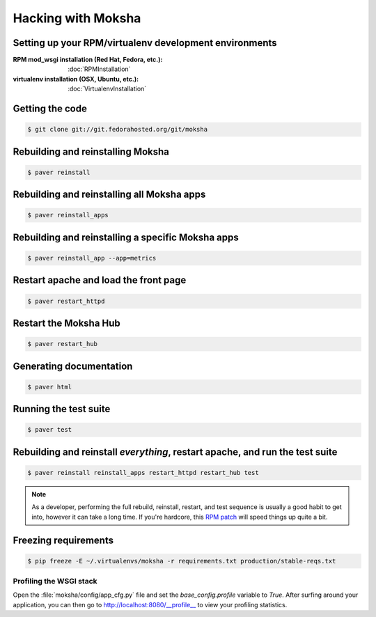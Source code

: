 ===================
Hacking with Moksha
===================

Setting up your RPM/virtualenv development environments
~~~~~~~~~~~~~~~~~~~~~~~~~~~~~~~~~~~~~~~~~~~~~~~~~~~~~~~

:RPM mod_wsgi installation (Red Hat, Fedora, etc.): :doc:`RPMInstallation`
:virtualenv installation (OSX, Ubuntu, etc.): :doc:`VirtualenvInstallation`

Getting the code
~~~~~~~~~~~~~~~~

.. code-block:: bash

    $ git clone git://git.fedorahosted.org/git/moksha


Rebuilding and reinstalling Moksha
~~~~~~~~~~~~~~~~~~~~~~~~~~~~~~~~~~

.. code-block:: bash

   $ paver reinstall

Rebuilding and reinstalling all Moksha apps
~~~~~~~~~~~~~~~~~~~~~~~~~~~~~~~~~~~~~~~~~~~

.. code-block:: bash

   $ paver reinstall_apps

Rebuilding and reinstalling a specific Moksha apps
~~~~~~~~~~~~~~~~~~~~~~~~~~~~~~~~~~~~~~~~~~~~~~~~~~

.. code-block:: bash

   $ paver reinstall_app --app=metrics

Restart apache and load the front page
~~~~~~~~~~~~~~~~~~~~~~~~~~~~~~~~~~~~~~

.. code-block:: bash

   $ paver restart_httpd


Restart the Moksha Hub
~~~~~~~~~~~~~~~~~~~~~~

.. code-block:: bash

   $ paver restart_hub


Generating documentation
~~~~~~~~~~~~~~~~~~~~~~~~

.. code-block:: bash

    $ paver html

Running the test suite
~~~~~~~~~~~~~~~~~~~~~~

.. code-block:: bash

    $ paver test

Rebuilding and reinstall *everything*, restart apache, and run the test suite
~~~~~~~~~~~~~~~~~~~~~~~~~~~~~~~~~~~~~~~~~~~~~~~~~~~~~~~~~~~~~~~~~~~~~~~~~~~~~

.. code-block:: bash

   $ paver reinstall reinstall_apps restart_httpd restart_hub test

.. note::

   As a developer, performing the full rebuild, reinstall, restart, and test
   sequence is usually a good habit to get into, however it can take a long
   time.  If you're hardcore, this `RPM patch <http://www.rpm.org/ticket/92>`_
   will speed things up quite a bit.

Freezing requirements
~~~~~~~~~~~~~~~~~~~~~

.. code-block:: bash

    $ pip freeze -E ~/.virtualenvs/moksha -r requirements.txt production/stable-reqs.txt

Profiling the WSGI stack
------------------------

Open the :file:`moksha/config/app_cfg.py` file and set the `base_config.profile` variable to `True`.  After surfing around your application, you can then go to `http://localhost:8080/__profile__ <http://localhost:8080/__profile__>`_ to view your profiling statistics.
